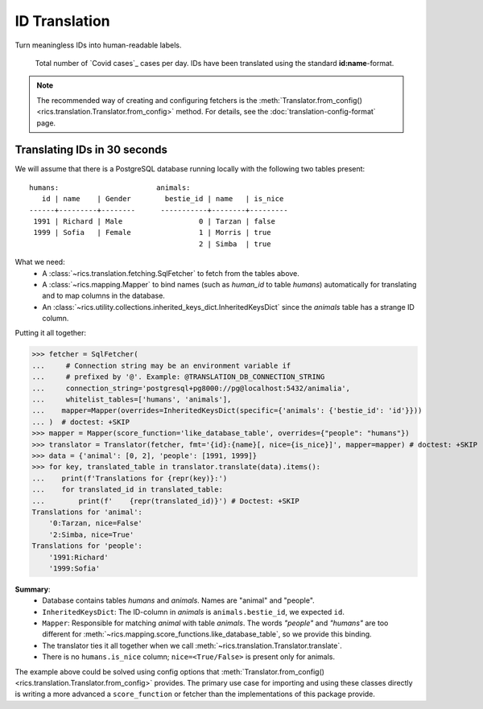 ID Translation
==============

Turn meaningless IDs into human-readable labels.

.. figure:: covid-europe-mplcyberpunk-theme.png

   Total number of `Covid cases`_ cases per day. IDs have been translated using the standard **id:name**-format.

.. note::
    The recommended way of creating and configuring fetchers is the :meth:`Translator.from_config()
    <rics.translation.Translator.from_config>` method. For details, see the :doc:`translation-config-format` page.

=============================
Translating IDs in 30 seconds
=============================
We will assume that there is a PostgreSQL database running locally with the following two tables present::

    humans:                       animals:
       id | name    | Gender        bestie_id | name   | is_nice
    ------+---------+--------      -----------+--------+---------
     1991 | Richard | Male                  0 | Tarzan | false
     1999 | Sofia   | Female                1 | Morris | true
                                            2 | Simba  | true

What we need:
    * A :class:`~rics.translation.fetching.SqlFetcher` to fetch from the tables above.
    * A :class:`~rics.mapping.Mapper` to bind names (such as `human_id` to table `humans`) automatically for translating
      and to map columns in the database.
    * An :class:`~rics.utility.collections.inherited_keys_dict.InheritedKeysDict` since the `animals` table has a strange ID column.

Putting it all together:

>>> fetcher = SqlFetcher(
...     # Connection string may be an environment variable if
...     # prefixed by '@'. Example: @TRANSLATION_DB_CONNECTION_STRING
...     connection_string='postgresql+pg8000://pg@localhost:5432/animalia',
...     whitelist_tables=['humans', 'animals'],
...    mapper=Mapper(overrides=InheritedKeysDict(specific={'animals': {'bestie_id': 'id'}}))
... )  # doctest: +SKIP
>>> mapper = Mapper(score_function='like_database_table', overrides={"people": "humans"})
>>> translator = Translator(fetcher, fmt='{id}:{name}[, nice={is_nice}]', mapper=mapper) # doctest: +SKIP
>>> data = {'animal': [0, 2], 'people': [1991, 1999]}
>>> for key, translated_table in translator.translate(data).items():
...    print(f'Translations for {repr(key)}:')
...    for translated_id in translated_table:
...        print(f'    {repr(translated_id)}') # Doctest: +SKIP
Translations for 'animal':
    '0:Tarzan, nice=False'
    '2:Simba, nice=True'
Translations for 'people':
    '1991:Richard'
    '1999:Sofia'

**Summary**:
    * Database contains tables `humans` and `animals`. Names are "animal" and "people".
    * ``InheritedKeysDict``: The ID-column in `animals` is ``animals.bestie_id``, we expected ``id``.
    * ``Mapper``: Responsible for matching `animal` with table `animals`. The words `"people"` and `"humans"` are too
      different for :meth:`~rics.mapping.score_functions.like_database_table`, so we provide this binding.
    * The translator ties it all together when we call :meth:`~rics.translation.Translator.translate`.
    * There is no ``humans.is_nice`` column; ``nice=<True/False>`` is present only for animals.

The example above could be solved using config options that :meth:`Translator.from_config()
<rics.translation.Translator.from_config>` provides. The primary use case for importing and using these classes directly
is writing a more advanced a ``score_function`` or fetcher than the implementations of this package provide.
